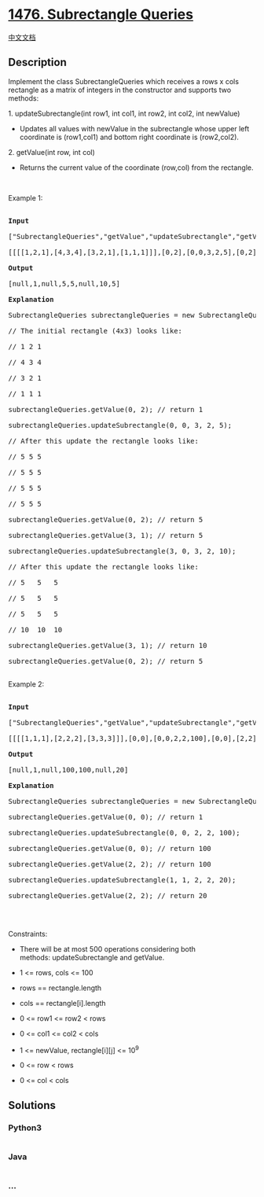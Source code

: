 * [[https://leetcode.com/problems/subrectangle-queries][1476.
Subrectangle Queries]]
  :PROPERTIES:
  :CUSTOM_ID: subrectangle-queries
  :END:
[[./solution/1400-1499/1476.Subrectangle Queries/README.org][中文文档]]

** Description
   :PROPERTIES:
   :CUSTOM_ID: description
   :END:

#+begin_html
  <p>
#+end_html

Implement the class SubrectangleQueries which receives a rows x cols
rectangle as a matrix of integers in the constructor and supports two
methods:

#+begin_html
  </p>
#+end_html

#+begin_html
  <p>
#+end_html

1. updateSubrectangle(int row1, int col1, int row2, int col2, int
newValue)

#+begin_html
  </p>
#+end_html

#+begin_html
  <ul>
#+end_html

#+begin_html
  <li>
#+end_html

Updates all values with newValue in the subrectangle whose upper left
coordinate is (row1,col1) and bottom right coordinate is (row2,col2).

#+begin_html
  </li>
#+end_html

#+begin_html
  </ul>
#+end_html

#+begin_html
  <p>
#+end_html

2. getValue(int row, int col)

#+begin_html
  </p>
#+end_html

#+begin_html
  <ul>
#+end_html

#+begin_html
  <li>
#+end_html

Returns the current value of the coordinate (row,col) from the
rectangle.

#+begin_html
  </li>
#+end_html

#+begin_html
  </ul>
#+end_html

#+begin_html
  <p>
#+end_html

 

#+begin_html
  </p>
#+end_html

#+begin_html
  <p>
#+end_html

Example 1:

#+begin_html
  </p>
#+end_html

#+begin_html
  <pre>

  <strong>Input</strong>

  [&quot;SubrectangleQueries&quot;,&quot;getValue&quot;,&quot;updateSubrectangle&quot;,&quot;getValue&quot;,&quot;getValue&quot;,&quot;updateSubrectangle&quot;,&quot;getValue&quot;,&quot;getValue&quot;]

  [[[[1,2,1],[4,3,4],[3,2,1],[1,1,1]]],[0,2],[0,0,3,2,5],[0,2],[3,1],[3,0,3,2,10],[3,1],[0,2]]

  <strong>Output</strong>

  [null,1,null,5,5,null,10,5]

  <strong>Explanation</strong>

  SubrectangleQueries subrectangleQueries = new SubrectangleQueries([[1,2,1],[4,3,4],[3,2,1],[1,1,1]]);  

  // The initial rectangle (4x3) looks like:

  // 1 2 1

  // 4 3 4

  // 3 2 1

  // 1 1 1

  subrectangleQueries.getValue(0, 2); // return 1

  subrectangleQueries.updateSubrectangle(0, 0, 3, 2, 5);

  // After this update the rectangle looks like:

  // 5 5 5

  // 5 5 5

  // 5 5 5

  // 5 5 5 

  subrectangleQueries.getValue(0, 2); // return 5

  subrectangleQueries.getValue(3, 1); // return 5

  subrectangleQueries.updateSubrectangle(3, 0, 3, 2, 10);

  // After this update the rectangle looks like:

  // 5   5   5

  // 5   5   5

  // 5   5   5

  // 10  10  10 

  subrectangleQueries.getValue(3, 1); // return 10

  subrectangleQueries.getValue(0, 2); // return 5

  </pre>
#+end_html

#+begin_html
  <p>
#+end_html

Example 2:

#+begin_html
  </p>
#+end_html

#+begin_html
  <pre>

  <strong>Input</strong>

  [&quot;SubrectangleQueries&quot;,&quot;getValue&quot;,&quot;updateSubrectangle&quot;,&quot;getValue&quot;,&quot;getValue&quot;,&quot;updateSubrectangle&quot;,&quot;getValue&quot;]

  [[[[1,1,1],[2,2,2],[3,3,3]]],[0,0],[0,0,2,2,100],[0,0],[2,2],[1,1,2,2,20],[2,2]]

  <strong>Output</strong>

  [null,1,null,100,100,null,20]

  <strong>Explanation</strong>

  SubrectangleQueries subrectangleQueries = new SubrectangleQueries([[1,1,1],[2,2,2],[3,3,3]]);

  subrectangleQueries.getValue(0, 0); // return 1

  subrectangleQueries.updateSubrectangle(0, 0, 2, 2, 100);

  subrectangleQueries.getValue(0, 0); // return 100

  subrectangleQueries.getValue(2, 2); // return 100

  subrectangleQueries.updateSubrectangle(1, 1, 2, 2, 20);

  subrectangleQueries.getValue(2, 2); // return 20

  </pre>
#+end_html

#+begin_html
  <p>
#+end_html

 

#+begin_html
  </p>
#+end_html

#+begin_html
  <p>
#+end_html

Constraints:

#+begin_html
  </p>
#+end_html

#+begin_html
  <ul>
#+end_html

#+begin_html
  <li>
#+end_html

There will be at most 500 operations considering both
methods: updateSubrectangle and getValue.

#+begin_html
  </li>
#+end_html

#+begin_html
  <li>
#+end_html

1 <= rows, cols <= 100

#+begin_html
  </li>
#+end_html

#+begin_html
  <li>
#+end_html

rows == rectangle.length

#+begin_html
  </li>
#+end_html

#+begin_html
  <li>
#+end_html

cols == rectangle[i].length

#+begin_html
  </li>
#+end_html

#+begin_html
  <li>
#+end_html

0 <= row1 <= row2 < rows

#+begin_html
  </li>
#+end_html

#+begin_html
  <li>
#+end_html

0 <= col1 <= col2 < cols

#+begin_html
  </li>
#+end_html

#+begin_html
  <li>
#+end_html

1 <= newValue, rectangle[i][j] <= 10^9

#+begin_html
  </li>
#+end_html

#+begin_html
  <li>
#+end_html

0 <= row < rows

#+begin_html
  </li>
#+end_html

#+begin_html
  <li>
#+end_html

0 <= col < cols

#+begin_html
  </li>
#+end_html

#+begin_html
  </ul>
#+end_html

** Solutions
   :PROPERTIES:
   :CUSTOM_ID: solutions
   :END:

#+begin_html
  <!-- tabs:start -->
#+end_html

*** *Python3*
    :PROPERTIES:
    :CUSTOM_ID: python3
    :END:
#+begin_src python
#+end_src

*** *Java*
    :PROPERTIES:
    :CUSTOM_ID: java
    :END:
#+begin_src java
#+end_src

*** *...*
    :PROPERTIES:
    :CUSTOM_ID: section
    :END:
#+begin_example
#+end_example

#+begin_html
  <!-- tabs:end -->
#+end_html
